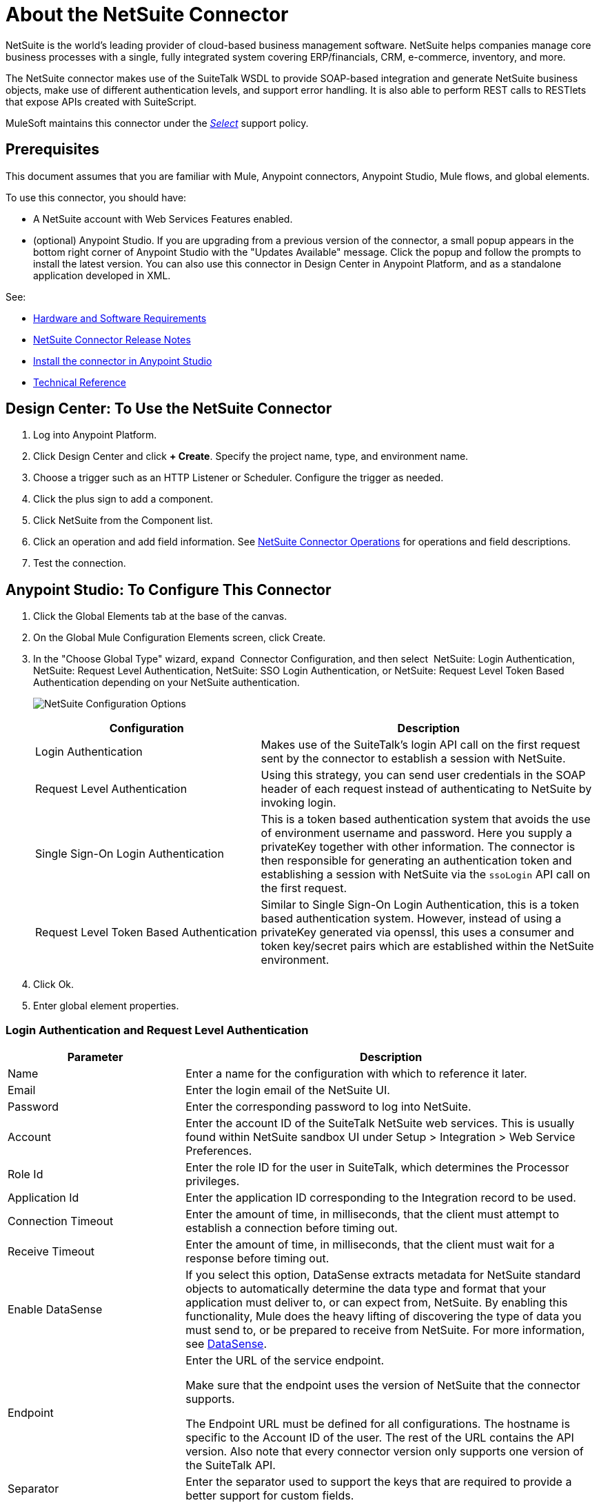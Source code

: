 = About the NetSuite Connector
:keywords: anypoint studio, connector, endpoint, netsuite

NetSuite is the world’s leading provider of cloud-based business management software. NetSuite helps companies manage core business processes with a single, fully integrated system covering ERP/financials, CRM, e-commerce, inventory, and more.

The NetSuite connector makes use of the SuiteTalk WSDL to provide SOAP-based integration and generate NetSuite business objects, make use of different authentication levels, and support error handling. It is also able to perform REST calls to RESTlets that expose APIs created with SuiteScript.

MuleSoft maintains this connector under the link:/mule-user-guide/v/3.8/anypoint-connectors#connector-categories[_Select_] support policy.

== Prerequisites

This document assumes that you are familiar with Mule, Anypoint connectors, Anypoint Studio, Mule flows, and global elements.

To use this connector, you should have:

* A NetSuite account with Web Services Features enabled.
* (optional) Anypoint Studio. If you are upgrading from a previous version of the connector, a small popup appears in the bottom right corner of Anypoint Studio with the "Updates Available" message. Click the popup and follow the prompts to install the latest version. You can also use this connector in Design Center in Anypoint Platform, and as a standalone application developed in XML.

See: 

* link:/mule-user-guide/v/3.8/hardware-and-software-requirements[Hardware and Software Requirements]
* link:/release-notes/netsuite-connector-release-notes[NetSuite Connector Release Notes]
* link:/getting-started/ex2-studio[Install the connector in Anypoint Studio]
* link:http://mulesoft.github.io/netsuite-connector/[Technical Reference]

== Design Center: To Use the NetSuite Connector

. Log into Anypoint Platform.
. Click Design Center and click *+ Create*. Specify the project name, type, and environment name.
. Choose a trigger such as an HTTP Listener or Scheduler. Configure the trigger as needed.
. Click the plus sign to add a component.
. Click NetSuite from the Component list.
. Click an operation and add field information. See link:/connectors/netsuite-reference#nsops[NetSuite Connector Operations] for operations and field descriptions.
. Test the connection.


== Anypoint Studio: To Configure This Connector

. Click the Global Elements tab at the base of the canvas.
. On the Global Mule Configuration Elements screen, click Create.
. In the "Choose Global Type" wizard, expand  Connector Configuration, and then select  NetSuite: Login Authentication, NetSuite: Request Level Authentication, NetSuite: SSO Login Authentication, or NetSuite: Request Level Token Based Authentication depending on your NetSuite authentication.
+
image:netsuite_configurations.png[NetSuite Configuration Options]
+
[%header,cols="40%,60%"]
|===
|Configuration |Description
|Login Authentication |Makes use of the SuiteTalk's login API call on the first request sent by the connector to establish a session with NetSuite.
|Request Level Authentication |Using this strategy, you can send user credentials in the SOAP header of each request instead of authenticating to NetSuite by invoking login.
|Single Sign-On Login Authentication |This is a token based authentication system that avoids the use of environment username and password. Here you supply a privateKey together with other information. The connector is then responsible for generating an authentication token and establishing a session with NetSuite via the `ssoLogin` API call on the first request.
|Request Level Token Based Authentication |Similar to Single Sign-On Login Authentication, this is a token based authentication system. However, instead of using a privateKey generated via openssl, this uses a consumer and token key/secret pairs which are established within the NetSuite environment.
|===
+
. Click Ok.
. Enter global element properties.


=== Login Authentication and Request Level Authentication

[%header,cols="30%,70%"]
|===
|Parameter |Description
|Name |Enter a name for the configuration with which to reference it later.
|Email |Enter the login email of the NetSuite UI.
|Password |Enter the corresponding password to log into NetSuite.
|Account |Enter the account ID of the SuiteTalk NetSuite web services. This is usually found within NetSuite sandbox UI under Setup > Integration > Web Service Preferences.
|Role Id |Enter the role ID for the user in SuiteTalk, which determines the Processor privileges.
|Application Id |Enter the application ID corresponding to the Integration record to be used.
|Connection Timeout |Enter the amount of time, in milliseconds, that the client must attempt to establish a connection before timing out.
|Receive Timeout |Enter the amount of time, in milliseconds, that the client must wait for a response before timing out.
|Enable DataSense |If you select this option, DataSense extracts metadata for NetSuite standard objects to automatically determine the data type and format that your application must deliver to, or can expect from, NetSuite. By enabling this functionality, Mule does the heavy lifting of discovering the type of data you must send to, or be prepared to receive from NetSuite. For more information, see link:/mule-user-guide/v/3.8/datasense[DataSense].
|Endpoint a|
Enter the URL of the service endpoint.

Make sure that the endpoint uses the version of NetSuite that the connector supports.

The Endpoint URL must be defined for all configurations. The hostname is specific to the Account ID of the user. The rest of the URL contains the API version. Also note that every connector version only supports one version of the SuiteTalk API.

|Separator |Enter the separator used to support the keys that are required to provide a better support for custom fields.
|===

=== SSO Login Authentication

To use the SSO Login Authentication, enable this feature in your sandbox environment by NetSuite’s Support. NetSuite provides an SSO Kit and information on how to proceed with setting up private and public keys for use in generating authentication tokens. They also provide you with a Partner ID. After this setup is established, a mapping has to be created between the standard NetSuite credentials, the partner ID, company ID, and user ID. A developer or administrator should perform this mapping. It is not handled by the connector and it is only done once for each user ID that is allowed to authenticate using SSO within your company.

For this mapping, start by generating a token using the SSO Kit provided by NetSuite. To establish the mapping, invoke the SuiteTalks Web Service API call `mapSso` using an external Java application or any other method of your choice. A sample SOAP request of the `mapSso` API call looks as follows:

[source, xml, linenums]
----
<soapenv:Envelope xmlns:soapenv="http://schemas.xmlsoap.org/soap/envelope/" xmlns:urn="urn:messages_2015_1.platform.webservices.netsuite.com" xmlns:urn1="urn:core_2015_1.platform.webservices.netsuite.com">
   <soapenv:Header></soapenv:Header>
   <soapenv:Body>
      <urn:mapSso>
         <urn:ssoCredentials>
            <urn1:email>Your NetSuite email</urn1:email>
            <urn1:password>Your NetSuite password</urn1:password>
            <urn1:account>Your NetSuite account Id</urn1:account>
            <urn1:role internalId="The account role Id"></urn1:role>
            <urn1:authenticationToken>
                The token string generated using the SSO kit
            </urn1:authenticationToken>
            <urn1:partnerId>Your NetSuite partner Id</urn1:partnerId>
         </urn:ssoCredentials>
      </urn:mapSso>
   </soapenv:Body>
</soapenv:Envelope>
----

[%header,cols="30%,70%"]
|===
|Parameter |Description
|Name |Enter a name for the configuration so it can be referenced later.
|Partner Id |Enter the partner ID used in the mapping process.
|Partner Account |Enter the account ID of the SuiteTalk NetSuite web services.
|Company ID |Enter the company ID used in the mapping process for the connector to generate a token.
|User ID |Enter the user ID used in the mapping process for the connector to generate a token.
|Key File |Enter the privateKey file name to pick up from the project. This file should be the .der file generated as per NetSuite’s specifications. This is used to encrypt the company ID and user ID into a token for ssoLogin.
|Application Id |Enter the application ID corresponding to the Integration record to be used.
|Connection Timeout |Enter the amount of time, in milliseconds, that the client must attempt to establish a connection before timing out.
|Receive Timeout |Enter the amount of time, in milliseconds, that the client must wait for a response before timing out.
|Enable DataSense |If you select this option, DataSense extracts metadata for NetSuite standard objects to automatically determine the data type and format that your application must deliver to, or can expect from, NetSuite. By enabling this functionality, Mule does the heavy lifting of discovering the type of data you must send to, or be prepared to receive from NetSuite. For more information, see link:/mule-user-guide/v/3.8/datasense[DataSense].
|Endpoint |Enter the URL of the service endpoint. 
The Endpoint URL must be defined for all configurations. The hostname is specific to the Account ID of the user. The rest of the URL contains the API version. Also note that every connector version only supports one version of the SuiteTalk API.
|Separator |Enter the separator used to support the keys that are required to provide a better support for custom fields.
|Required Libraries |Click Add File to add the SSO jar that you acquire via NetSuite support.
|===

=== Request Level Token Based Authentication

To use this authentication mechanism you will need to set up an Integration Record within NetSuite and enable Token Based Authentication. This will automatically generate a consumer key and secret for you.

Furthermore you must set up an access token from within your NetSuite environment that combines the Integration Record with a User. This could be done assuming that your NetSuite account has the required permissions enabled in order to generate such tokens and login using them.

Please refer to NetSuite's Help Center or SuiteAnswers for detailed information on how to navigate NetSuite and set this up.

[%header,cols="30%,70%"]
|===
|Parameter |Description
|Consumer Key |Enter the consumer key value for the token based authentication enabled integration record being used.
|Consumer Secret |Enter the consumer secret value for the token based authentication enabled integration record being used.
|Token Id |Enter the token id representing the unique combination of a user and integration generated within the NetSuite environment.
|Token Secret |Enter the respective token secret for the user/integration pair.
|Account |Enter the account ID of the SuiteTalk NetSuite web services. This is usually found within NetSuite sandbox UI under Setup > Integration > Web Service Preferences.
|Connection Timeout |Enter the amount of time, in milliseconds, that the client must attempt to establish a connection before timing out.
|Receive Timeout |Enter the amount of time, in milliseconds, that the client must wait for a response before timing out.
|Enable DataSense |If you select this option, DataSense extracts metadata for NetSuite standard objects to automatically determine the data type and format that your application must deliver to, or can expect from, NetSuite. By enabling this functionality, Mule does the heavy lifting of discovering the type of data you must send to, or be prepared to receive from NetSuite. For more information, see link:/mule-user-guide/v/3.8/datasense[DataSense].
|Endpoint a|
Enter the URL of the service endpoint.

Make sure that the endpoint uses the version of NetSuite that the connector supports.

The Endpoint URL must be defined for all configurations. The hostname is specific to the Account ID of the user. The rest of the URL contains the API version. Also note that every connector version only supports one version of the SuiteTalk API.

|Separator |Enter the separator used to support the keys that are required to provide a better support for custom fields.
|===

== Using the Connector

NetSuite connector is an operation-based connector, which means that when you add the connector to your flow, you need to configure a specific web service operation for the connector to perform. NetSuite connector v7.2.0 supports 50 operations.

=== Connector Namespace and Schema

In Anypoint Studio, when you drag the NetSuite connector from the palette to the Anypoint Studio canvas, Studio populates the XML code with the connector namespace and schema location for you. However, if you are using the XML editor or creating a standalone use the connector, you need to add the namespace and schema location to your application.

* Namespace: `http://www.mulesoft.org/schema/mule/netsuite`
* Schema Location: `http://www.mulesoft.org/schema/mule/netsuite/current/mule-netsuite.xsd`

If you are manually coding the Mule application in Studio's XML editor or other text editor, define the namespace and schema location in the header of your Configuration XML, inside the `<mule>` tag.

[source, xml,linenums]
----
<mule xmlns="http://www.mulesoft.org/schema/mule/core"
      xmlns:xsi="http://www.w3.org/2001/XMLSchema-instance"
      xmlns:netsuite="http://www.mulesoft.org/schema/mule/netsuite"
      xsi:schemaLocation="
               http://www.mulesoft.org/schema/mule/core
               http://www.mulesoft.org/schema/mule/core/current/mule.xsd
               http://www.mulesoft.org/schema/mule/netsuite
               http://www.mulesoft.org/schema/mule/netsuite/current/mule-netsuite.xsd">

      <!-- put your global configuration elements and flows here -->

</mule>
----

Examples of NetSuite global configurations:

[source, xml, linenums]
----
<!-- Login Authentication -->
<netsuite:config-login-authentication name="NetSuite" email="${email}" password="${password}" account="${account}" roleId="${roleId}" applicationId="${applicationId}"/>

<!-- Request Level Authentication -->
<netsuite:config-request-level-authentication name="NetSuite" email="${email}" password="${password}" account="${account}" roleId="${roleId}" applicationId="${applicationId}"/>

<!-- Request Level Token Based Authentication -->
<netsuite:config-request-level-token-based-authentication name="NetSuite" consumerKey="${consumerKey}" consumerSecret="${consumerSecret}" tokenId="${tokenId}" tokenSecret="${tokenSecret}" account="${account}" />

<!-- SSO Login Authentication -->
<netsuite:config-sso-login-authentication name="NetSuite" email="${email}" password="${password}" account="${account}" roleId="${roleId}" applicationId="${applicationId}"/>
----

=== Using the Connector in a Mavenized Mule App

If you are coding a Mavenized Mule application, this XML snippet must be included in your `pom.xml` file.

[source,xml,linenums]
----
<dependency>
    <groupId>org.mule.modules</groupId>
    <artifactId>mule-module-netsuite</artifactId>
    <version>7.4.0</version>
</dependency>
----

== Demo Mule Applications Using the Connector

You can download fully functional demo applications using the NetSuite connector from link:http://mulesoft.github.io/netsuite-connector/[this link].

=== Example Use Case

The current use case describes how to create a Mule application to add a new Employee record in NetSuite using Login Authentication.

image:netsuite_flow_add_record.png[Add Record Flow]

. Create a new Mule Project in Anypoint Studio.
. Set NetSuite credentials in `src/main/resources/mule-app.properties`.
+
[source,code,linenums]
----
netsuite.email=
netsuite.password=
netsuite.account=
netsuite.roleId=
netsuite.applicationId=
----
+
. Create a new NetSuite: Login Authentication global element configuration and fill in the credentials using placholders:
+
[source,xml]
----
<netsuite:config-login-authentication name="NetSuite"
    email="${netsuite.email}"
    password="${netsuite.password}"
    account="${netsuite.account}"
    roleId="${netsuite.roleId}"
    applicationId="${netsuite.applicationId}"
    doc:name="NetSuite: Login Authentication"/>
----
+
. Click Test Connection to confirm that Mule can connect with the NetSuite instance. If the connection is successful, click OK to save the configuration. Otherwise, review or correct any invalid parameters and test again.
. Create a new HTTP Listener global element configuration and leave it with the default values.

. Drag a HTTP endpoint onto the canvas and configure the following parameters:
+
[options="header", %header]
|===
|Parameter|Value
|Connector Configuration| HTTP_Listener_Configuration
|Path|/addEmployee
|===
+
. Drag the NetSuite connector next to the HTTP and in the Connector Configuration field select the configuration created in the previous section.
. Configure the processor with the following values:
+
[options="header", %header]
|===
|Parameter|Value
|Display Name |NetSuite (or any other name you prefer)
|Config Reference |NetSuite (name of the global element you have created)
|Operation |Add record
|Record Type |EMPLOYEE
|Attributes Reference |`#[payload]`
|===
+
. Drag a Transform Message component before the NetSuite connector, then click the component to open its properties editor. Once metadata has been retrieved, select the respective fields to populate for the Employee. The DataWeave script should look similar to the following:
+
[source,dataweave,linenums]
----
%dw 1.0
%output application/java
*--
{
	email: inboundProperties."http.query.params".email,
	externalId:  inboundProperties."http.query.params".externalId,
	firstName:  inboundProperties."http.query.params".name,
	lastName:  inboundProperties."http.query.params".lastname,
	subsidiary: {
		internalId: 3
	}
}
----
+
. Add an Object to JSON transformer right after the NetSuite endpoint to capture the response. 
. Deploy the application (right-click > Run As > Mule Application).
. From a web browser, enter the employee's e-mail address, externalId, lastname, and name in the form of the following query parameters:
+
[source, code, linenums]
----
http://localhost:8081/addEmployee?email=<EMAIL_ADDRESS>&externalId=<ENTERNAL_ID>&lastname=<LAST_NAME>&name=<FIRST_NAME>
----
+
. Mule conducts the query, and adds the Employee record to NetSuite.


=== Example Use Case - XML

Paste this into Anypoint Studio to interact with the example use case application discussed in this guide.

[source, xml, linenums]
----
<?xml version="1.0" encoding="UTF-8"?>

<mule xmlns:tracking="http://www.mulesoft.org/schema/mule/ee/tracking" xmlns:dw="http://www.mulesoft.org/schema/mule/ee/dw" xmlns:netsuite="http://www.mulesoft.org/schema/mule/netsuite"
	xmlns:json="http://www.mulesoft.org/schema/mule/json"
	xmlns:http="http://www.mulesoft.org/schema/mule/http"
	xmlns="http://www.mulesoft.org/schema/mule/core" xmlns:doc="http://www.mulesoft.org/schema/mule/documentation"
	xmlns:spring="http://www.springframework.org/schema/beans"
	xmlns:xsi="http://www.w3.org/2001/XMLSchema-instance"
	xsi:schemaLocation="http://www.mulesoft.org/schema/mule/netsuite http://www.mulesoft.org/schema/mule/netsuite/current/mule-netsuite.xsd
http://www.mulesoft.org/schema/mule/json http://www.mulesoft.org/schema/mule/json/current/mule-json.xsd
http://www.mulesoft.org/schema/mule/http http://www.mulesoft.org/schema/mule/http/current/mule-http.xsd
http://www.springframework.org/schema/beans http://www.springframework.org/schema/beans/spring-beans-current.xsd
http://www.mulesoft.org/schema/mule/core http://www.mulesoft.org/schema/mule/core/current/mule.xsd
http://www.mulesoft.org/schema/mule/ee/dw http://www.mulesoft.org/schema/mule/ee/dw/current/dw.xsd
http://www.mulesoft.org/schema/mule/ee/tracking http://www.mulesoft.org/schema/mule/ee/tracking/current/mule-tracking-ee.xsd">
	<netsuite:config-login-authentication name="NetSuite__Login_Authentication"
	    email="${netsuite.email}" password="${netsuite.password}"
	    account="${netsuite.account}" roleId="${netsuite.roleId}"
	    applicationId="${netsuite.applicationId}" doc:name="NetSuite: Login Authentication"/>
	<http:listener-config name="HTTP_Listener_Configuration" host="localhost" port="8081" doc:name="HTTP Listener Configuration"/>
	<flow name="netsuite-demoFlow" >
        <http:listener config-ref="HTTP_Listener_Configuration" path="/addEmployee" doc:name="HTTP"/>
		<dw:transform-message doc:name="Set Input Params">
			<dw:input-payload />
			<dw:set-payload><![CDATA[%dw 1.0
%output application/java
*--
{
	email: inboundProperties."http.query.params".email,
	externalId:  inboundProperties."http.query.params".externalId,
	firstName:  inboundProperties."http.query.params".name,
	lastName:  inboundProperties."http.query.params".lastname,
	subsidiary: {
		internalId: 3
	}
}]]></dw:set-payload>
		</dw:transform-message>
		<netsuite:add-record config-ref="NetSuite" recordType="EMPLOYEE" doc:name="Add Employee Record"/>
		<json:object-to-json-transformer doc:name="Object to JSON"/>
	</flow>
</mule>
----

== Additional XML Examples

=== Asynchronous Operations

This code example demonstrates how to use `async-add-list` together with the `check-async-status`, `get-async-result`, and `delete` operations, using a custom record type.

NOTE: For this example code to work, you must use a custom record type of your own (or just a regular type)

image:netsuite_flow_async.png[Async Add List Flow]

[source, xml, linenums]
----
<?xml version="1.0" encoding="UTF-8"?>

<mule xmlns:tracking="http://www.mulesoft.org/schema/mule/ee/tracking"
	xmlns:dw="http://www.mulesoft.org/schema/mule/ee/dw" xmlns:netsuite="http://www.mulesoft.org/schema/mule/netsuite"
	xmlns:json="http://www.mulesoft.org/schema/mule/json" xmlns:http="http://www.mulesoft.org/schema/mule/http"
	xmlns="http://www.mulesoft.org/schema/mule/core" xmlns:doc="http://www.mulesoft.org/schema/mule/documentation"
	xmlns:spring="http://www.springframework.org/schema/beans" xmlns:xsi="http://www.w3.org/2001/XMLSchema-instance"
	xsi:schemaLocation="http://www.mulesoft.org/schema/mule/netsuite http://www.mulesoft.org/schema/mule/netsuite/current/mule-netsuite.xsd
http://www.mulesoft.org/schema/mule/json http://www.mulesoft.org/schema/mule/json/current/mule-json.xsd
http://www.mulesoft.org/schema/mule/http http://www.mulesoft.org/schema/mule/http/current/mule-http.xsd
http://www.springframework.org/schema/beans http://www.springframework.org/schema/beans/spring-beans-current.xsd
http://www.mulesoft.org/schema/mule/core http://www.mulesoft.org/schema/mule/core/current/mule.xsd
http://www.mulesoft.org/schema/mule/ee/tracking http://www.mulesoft.org/schema/mule/ee/tracking/current/mule-tracking-ee.xsd">

	<!-- Configs -->
	<netsuite:config-login-authentication name="NetSuite__Login_Authentication"
	    email="${netsuite.email}" password="${netsuite.password}"
	    account="${netsuite.account}" roleId="${netsuite.roleId}"
	    applicationId="${netsuite.applicationId}" doc:name="NetSuite: Login Authentication" />
	<http:listener-config name="HTTP_Listener_Configuration"
    		host="0.0.0.0" port="8081" doc:name="HTTP Listener Configuration" />

	<!-- Add List Flow -->
	<flow name="asyncAddList">
		<http:listener config-ref="HTTP_Listener_Configuration" path="/asyncAddList" doc:name="HTTP" />
		<logger message="Process Started ..." level="INFO" doc:name="Logger" />
		<netsuite:async-add-list config-ref="NetSuite__Login_Authentication"
			recordType="__customRecordType__customrecordcustomaccount__22"
			doc:name="Async Add List">			        
			<netsuite:records-attributes>
			    <!-- Attribute 1 -->            
				<netsuite:records-attribute>					                
					<netsuite:inner-records-attribute
						key="externalId">addListExt1</netsuite:inner-records-attribute>					                
					<netsuite:inner-records-attribute
						key="name">addListName1</netsuite:inner-records-attribute>					            
				</netsuite:records-attribute>
				<!-- Attribute 2 -->  
				<netsuite:records-attribute>					                
					<netsuite:inner-records-attribute
						key="externalId">addListExt2</netsuite:inner-records-attribute>					                
					<netsuite:inner-records-attribute
						key="name">addListName2</netsuite:inner-records-attribute>					            
				</netsuite:records-attribute>				        
			</netsuite:records-attributes>			    
		</netsuite:async-add-list>
		<set-variable variableName="jobId" value="#[payload.getJobId()]"
			doc:name="Set Variable: jobId" />
		<!-- Call sub-flow 'Check Async' -->
		<flow-ref name="check_async_status" doc:name="Check Async Status" />
	</flow>

	<!-- Check Async Sub-flow -->
	<sub-flow name="check_async_status">
		<logger message="===== Checking status for jobId: #[flowVars.jobId] =====" level="INFO" doc:name="Logger" />

		<until-successful maxRetries="180"
			failureExpression="#[payload.getStatus() == com.netsuite.webservices.platform.core.types.AsyncStatusType.PENDING
			|| payload.getStatus() == com.netsuite.webservices.platform.core.types.AsyncStatusType.PROCESSING]"
			synchronous="true" doc:name="Until Successful" millisBetweenRetries="10000">
			<processor-chain doc:name="Processor Chain">
				<netsuite:check-async-status config-ref="NetSuite__Login_Authentication" jobId="#[flowVars.jobId]" doc:name="Check Async Status" />				            
				<logger message="Status is: #[payload.getStatus()]" level="INFO" doc:name="Status" />				        
			</processor-chain>			    
		</until-successful>

		<choice doc:name="Choice">			        
			<when expression="#[payload.getStatus() == com.netsuite.webservices.platform.core.types.AsyncStatusType.FINISHED]">				            
				<logger message="Records have been added successfully." level="INFO" doc:name="FINISHED" />
			</when>			        
			<otherwise>				            
				<logger message="An error has been encountered for jobId: #[flowVars.jobId] Navigate to Setup &gt; Integration &gt; Web Services Process Status on your sandbox for more information."
					level="ERROR" doc:name="FAILED / FINISHED_WITH_ERRORS" />				        
			</otherwise>			    
		</choice>
	</sub-flow>
	 
	<!-- Get Result Sub-flow -->
	<sub-flow name="get_async_result" >		    
		<http:listener config-ref="HTTP_Listener_Configuration"
		    path="/getAsyncResult" doc:name="HTTP" />		    
		<set-variable variableName="jobId"
			value="#[message.inboundProperties.'http.query.params'.jobId]"
			doc:name="Set Variable: jobId" />		    
		<logger message="===== Results for jobId: #[flowVars.jobId] ====="
		    level="INFO" doc:name="Logger" />		    
		<netsuite:get-async-result config-ref="NetSuite__Login_Authentication"
			jobId="#[flowVars.jobId]" doc:name="Get Async Result" />		    
		<set-payload value="#[payload.getWriteResponseList().getWriteResponse()]"
			doc:name="Get Response List" />

		<foreach doc:name="For Each">			        
			<logger message="Custom record with externalId:
			        #[payload.getBaseRef().getExternalId()] and typeId:
			        #[payload.getBaseRef().getTypeId()] ... Deleting it!"
				    level="INFO" doc:name="Result Info" />     
			<netsuite:delete config-ref="Netsuite" doc:name="Delete">				            
				<netsuite:base-ref type="CUSTOM_RECORD_REF"
				    externalId="#[payload.getBaseRef().getExternalId()]">					                
					<netsuite:specific-fields>						                    
						<netsuite:specific-field key="typeId">#[payload.getBaseRef().getTypeId()]</netsuite:specific-field>						                
					</netsuite:specific-fields>					            
				</netsuite:base-ref>				        
			</netsuite:delete>			    
		</foreach>
		    
		<logger message="Process Complete" level="INFO" doc:name="Logger" />
	</sub-flow>
</mule>
----

=== Basic Search

For this example, we set up a basic search operation for Customers (`CustomerSearchBasic`) with the criteria below:

* `companyName` starts with "A".
* The customer is not an individual.
* The customer has a priority of 50, which is handled by a `customField`.

Below is the Studio flow and the corresponding code:

image:netsuite_flow_basic_search.png[Basic Search Flow]

[source, xml, linenums]
----
<?xml version="1.0" encoding="UTF-8"?>

<mule xmlns:netsuite="http://www.mulesoft.org/schema/mule/netsuite"
	xmlns:json="http://www.mulesoft.org/schema/mule/json"
	xmlns:http="http://www.mulesoft.org/schema/mule/http"
	xmlns="http://www.mulesoft.org/schema/mule/core" xmlns:doc="http://www.mulesoft.org/schema/mule/documentation"
	xmlns:spring="http://www.springframework.org/schema/beans" version="EE-3.8.0"
	xmlns:xsi="http://www.w3.org/2001/XMLSchema-instance"
	xsi:schemaLocation="
http://www.mulesoft.org/schema/mule/netsuite http://www.mulesoft.org/schema/mule/netsuite/current/mule-netsuite.xsd
http://www.mulesoft.org/schema/mule/json http://www.mulesoft.org/schema/mule/json/current/mule-json.xsd
http://www.mulesoft.org/schema/mule/http http://www.mulesoft.org/schema/mule/http/current/mule-http.xsd http://www.springframework.org/schema/beans http://www.springframework.org/schema/beans/spring-beans-current.xsd
http://www.mulesoft.org/schema/mule/core http://www.mulesoft.org/schema/mule/core/current/mule.xsd">

<http:listener-config name="HTTP_Listener_Configuration" host="0.0.0.0" port="8081" doc:name="HTTP Listener Configuration"/>

<netsuite:config-login-authentication name="NetSuite__Login_Authentication" email="${netsuite.email}" password="${netsuite.password}" account="${netsuite.account}" roleId="${netsuite.roleId}" applicationId="${netsuite.applicationId}" doc:name="NetSuite: Login Authentication"/>

<flow name="customer-basic-search">
    <http:listener config-ref="HTTP_Listener_Configuration" path="/basicSearch" doc:name="HTTP"/>
    <component class="CustomerBasicSearchComponent" doc:name="Create Customer Search Basic criteria"/>
    <netsuite:search config-ref="NetSuite__Login_Authentication" searchRecord="CUSTOMER_BASIC" fetchSize="5" doc:name="Customer Basic Search"/>
    <json:object-to-json-transformer doc:name="Object to JSON"/>
</flow>
</mule>
----

Java Component Code

[source, java, linenums]
----
public class CustomerBasicSearchComponent implements Callable {
 
    @Override
    public Object onCall(MuleEventContext eventContext) throws Exception {
        CustomerSearchBasic searchCriteria = new CustomerSearchBasic();
 
        SearchStringField companyNameFilter = new SearchStringField();
        companyNameFilter.setOperator(SearchStringFieldOperator.STARTS_WITH);
        companyNameFilter.setSearchValue("A");
        searchCriteria.setCompanyName(companyNameFilter);
 
        SearchBooleanField isPersonFilter = new SearchBooleanField();
        isPersonFilter.setSearchValue(false);
        searchCriteria.setIsPerson(isPersonFilter);
 
        SearchCustomFieldList customFieldListFilter = new SearchCustomFieldList();
        List<SearchCustomField> customFieldList = new ArrayList<SearchCustomField>();
        SearchLongCustomField priority = new SearchLongCustomField();
        priority.setScriptId("custentity_cust_priority");
        priority.setOperator(SearchLongFieldOperator.EQUAL_TO);
        priority.setSearchValue(50l);
        customFieldList.add(priority);
        customFieldListFilter.setCustomField(customFieldList);
        searchCriteria.setCustomFieldList(customFieldListFilter);
 
        return searchCriteria;
    }
 
}
----

=== Joined Search

This example here searches for all inventory items with a pricing join (ItemSearch) where the price rate is of 10.00. +
The search criteria is set within a custom Java component.

image:netsuite_flow_joined_search.png[Joined Search Flow]

[source, xml, linenums]
----
<flow name="item-search-pricing-join">
    <http:listener config-ref="HTTP_Listener_Configuration" path="/joinedSearch" doc:name="HTTP"/>
    <component class="ItemSearchPricingJoinComponent" doc:name="Create Item Search Pricing Join criteria"/>
    <netsuite:search config-ref="NetSuite__Login_Authentication" searchRecord="ITEM" doc:name="Item Search Pricing Join"/>
    <json:object-to-json-transformer doc:name="Object to JSON"/>
</flow>
----

Java Component Code

[source, java, linenums]
----
public class ItemSearchPricingJoinComponent implements Callable {
 
    @Override
    public Object onCall(MuleEventContext eventContext) throws Exception {
        ItemSearch searchCriteria = new ItemSearch();
 
        ItemSearchBasic basicCriteria = new ItemSearchBasic();
        SearchEnumMultiSelectField typeFilter = new SearchEnumMultiSelectField();
        List<String> typeList = new ArrayList<String>();
        typeList.add("_inventoryItem");
        typeFilter.setOperator(SearchEnumMultiSelectFieldOperator.ANY_OF);
        typeFilter.setSearchValue(typeList);
        basicCriteria.setType(typeFilter);
        searchCriteria.setBasic(basicCriteria);
 
        PricingSearchBasic pricingJoinCriteria = new PricingSearchBasic();
        SearchDoubleField rateFilter = new SearchDoubleField();
        rateFilter.setOperator(SearchDoubleFieldOperator.EQUAL_TO);
        rateFilter.setSearchValue(10.00d);
        pricingJoinCriteria.setRate(rateFilter);
        searchCriteria.setPricingJoin(pricingJoinCriteria);
 
        return searchCriteria;
    }
 
}
----

=== Advanced Search

The example constructs a simple Java component that creates a criteria to get the result of an Employee saved search in our NetSuite environment (EmployeeSearchAdvanced). Each saved search in NetSuite has a particular id. Here, we use the scriptId customsearch130.

image:netsuite_flow_advanced_search.png[Advanced Search Flow]

[source, xml, linenums]
----
<flow name="employee-search-advanced-saved-search">
    <http:listener config-ref="HTTP_Listener_Configuration" path="/advancedSearch" doc:name="HTTP"/>
    <component class="EmployeeSearchAdvancedSavedComponent" doc:name="Create Employee Search Advanced Saved Search criteria"/>
    <netsuite:search config-ref="NetSuite__Login_Authentication" searchRecord="EMPLOYEE_ADVANCED" doc:name="NetSuite"/>
    <json:object-to-json-transformer doc:name="Object to JSON"/>
</flow>
----

Java Component Code

[source,java,linenums]
----
public class EmployeeSearchAdvancedSavedComponent implements Callable {
 
    @Override
    public Object onCall(MuleEventContext eventContext) throws Exception {
        EmployeeSearchAdvanced searchCriteria = new EmployeeSearchAdvanced();
 
        searchCriteria.setSavedSearchScriptId("customsearch130");
 
        return searchCriteria;
    }
 
}
----

== RESTlet Calls

NetSuite RESTlets allow you to develop custom RESTful web services for your NetSuite account using JavaScript and SuiteScript.
The example calls a script deployed as a RESTlet via the GET method. Here, we are attempting to get the CUSTOMER record with id = 700 using the RESTlet with script = 546 and deploy = 1.

image:netsuite_flow_restlet_calls.png[RESTlet Calls Flow]

[source,xml,linenums]
----
<flow name="restletGet">
    <http:listener config-ref="HTTP_Listener_Configuration" path="/get" doc:name="/get"/>
    <dw:transform-message doc:name="Transform GET Input">
        <dw:set-payload><![CDATA[%dw 1.0
%output application/java
---
{
"id": "700",
"recordtype": "customer"
}]]></dw:set-payload>
    </dw:transform-message>
    <netsuite:call-restlet-get config-ref="NetSuite__Request_Level_Authentication" deploy="1" script="546" doc:name="NetSuite RESTlet (GET)"/>
    <json:object-to-json-transformer doc:name="Map to JSON"/>
    <logger level="INFO" doc:name="Logger"/>
</flow>
----

== To Use DataWeave

The NetSuite connector’s DataSense capability coupled with that of DataWeave via the Transform Message component makes integrating with your NetSuite environment straightforward. For the following two examples, we use a JSON input string and extract the necessary data from it to form our NetSuite request.

This example code adds a Journal Entry to NetSuite from the following JSON input:

[source,dataweave,linenums]
----
{
   "tranId":"SampleJournal123",
   "subsidiary":{
      "internalId":"1"
   },
   "customFieldList":{
      "customField":[
         {
            "StringCustomFieldRef__custbodytestbodyfield":"Sample Transaction Body Custom Field"
         }
      ]
   },
   "lineList":{
      "line":[
         {
            "account":{
               "internalId":"1"
            },
            "debit":100.0,
            "customFieldList":{
               "customField":[
                  {
                     "SelectCustomFieldRef__custcol_far_trn_relatedasset":{
                         "internalId":"1"
                     }
                  },
                  {
                     "StringCustomFieldRef__custcoltestcolumnfield": "Sample Transaction Column Custom Field 1"
                  }
               ]
            }
         },
         {
            "account":{
               "internalId":"1"
            },
            "credit":100.0,
            "customFieldList":{
               "customField":[
                  {
                     "SelectCustomFieldRef__custcol_far_trn_relatedasset":{
                         "internalId":"2"
                     }
                  },
                  {
                     "StringCustomFieldRef__custcoltestcolumnfield": "Sample Transaction Column Custom Field 2"
                  }
               ]
            }
         }
      ]
   }
}
----


The "add operation for the connector expects a Map as input. Here is the DataWeave script to paste into the Transform Message DataWeave editor:

[source,dataweave,linenums]
----
%dw 1.0
%output application/java
---
{
	customFieldList: payload.customFieldList,
	lineList: payload.lineList,
	subsidiary: payload.subsidiary,
	tranId: payload.tranId
}
----

In this example, we use the same scenario for basic search as described in the previous section. However, instead of constructing the criteria in a java component, we transform a JSON string:


[source,dataweave,linenums]
----
{
   "companyName": {
      "operator": "STARTS_WITH",
      "searchValue": "A"
   },
   "isPerson": false,
   "priority": {
      "operator": "EQUAL_TO",
      "searchValue": 50
   }
}
----

Here is the DataWeave script to paste into the Transform Message DataWeave editor:

[source,dataweave,linenums]
----
%dw 1.0
%output application/java
---
{
	customFieldList: {
		customField: [{
			scriptId: "custentity_cust_priority",
			operator: payload.priority.operator,
			searchValue: payload.priority.searchValue
		} as :object {
			class : "com.netsuite.webservices.platform.core.SearchLongCustomField"
		}]
	} as :object {
		class : "com.netsuite.webservices.platform.core.SearchCustomFieldList"
	},
	companyName: {
		operator: payload.companyName.operator,
		searchValue: payload.companyName.searchValue
	} as :object {
		class : "com.netsuite.webservices.platform.core.SearchStringField"
	},
	isPerson: {
		searchValue: payload.isPerson
	} as :object {
		class : "com.netsuite.webservices.platform.core.SearchBooleanField"
	}
} as :object {
	class : "com.netsuite.webservices.platform.common.CustomerSearchBasic"
}
----

== To Use Search Operations

In NetSuite, the search operation can be used to execute a Basic Search, Joined Search, or an Advanced Search. To this end, you need to instantiate one of these three search types for the record type you want to query:

[%header,cols="30%,70%"]
|===
|`<Record>SearchBasic`|Used to execute a search on a record type based on search filter fields that are specific to that type.
|`<Record>Search` +
|Used to execute a search on a record type based on search filter fields specific to that type and others that are associated with a related record type.
|`<Record>SearchAdvanced` +
|Used to execute a search on a record type in which you specify search filter fields and/or search return columns or joined search columns. Using advanced search, you can also return an existing saved search.
|===

This also applies for the asynchronous equivalent of search, the `asyncSearch` operation.

=== Search Pagination Support

Support for pagination was added to `search` for NetSuite connector version 7.0.0.

The connector's search capability is now unified under one operation. Other search-related processors have been removed. Thus, `search` always retrieves the whole set of results. Therefore users do not need to work with `searchNext` or `searchMore` in order to get the rest of the records from subsequent pages. The return type is also different; the processor will output a List of Maps representing each and every record obtained by your search criteria.

An important aspect to note is that pagination could not be applied to the asynchronous equivalent of `search` (`asyncSearch`). This is due to the fact that the actual pagination would have to be applied to the `getAsyncResult` operation. This would mean that only the first page would end up being retrieved asynchronously. Furthermore, `getAsyncResult` is common to all async operations. Hence we cannot even apply pagination here since the return type of this operation depends on what async operation was invoked.

Regarding the new search configuration, the connector is the same apart from a new attribute called `fetchSize`:

[source, xml, linenums]
----
<netsuite:paged-search config-ref="NetSuite__Login_Authentication"
    searchRecord="CUSTOMER_BASIC"
    fetchSize="5"
    doc:name="Customer Basic Search"/>
----

=== ItemSearchAdvanced and ReturnSearchColumns

When using `search` the connector  outputs a list of maps representing the Record objects returned by your `search` operation. If using an advanced search and the `returnSearchColumns` flag is set to true, NetSuite returns a `SearchRowList` containing the search results. The connector would then be responsible for mapping `SearchRows` into the corresponding `Record` type object in order to facilitate usability.

However, in the case of `ItemSearchAdvanced` the connector does not do this mapping and provides the user with the SearchRows. This is the case due to the fact that ITEMs in NetSuite can be of various types and we cannot assume the item type from an `ItemSearchRow`. This issue can also occur with any other record type that behaves similar to `ITEM`, but we are not aware of others.

== To Use Custom Field DataSense

In NetSuite, you can add different types of custom fields and have these customizations apply to different record types. With DataSense enabled, the NetSuite connector retrieves and shows these fields. Note however that we do not fully support all the customization types that NetSuite users are able to define.
The following lists outline what fields we do and do not handle, and where they appear in relation to the record type's attributes. For the most part you can see that customizations are usually present within a list field called _customFieldList_, but in some cases these might reside elsewhere.

=== Entity Fields

[%header,cols="50%,50%"]
|===
|Record Type |Custom Field Placement
|CONTACT |Contact > customFieldList > customField
|CUSTOMER |Customer > customFieldList > customField
|EMPLOYEE |Employee > customFieldList > customField
|ENTITY_GROUP |EntityGroup > customFieldList > customField
|PARTNER |Partner > customFieldList > customField
|PROJECT_TASK |ProjectTask > customFieldList > customField
|VENDOR |Vendor > customFieldList > customField
|===

=== Item Fields

[%header,cols="50%,50%"]
|===
|Record Type |Custom Field Placement
|ASSEMBLY_ITEM |AssemblyItem > customFieldList > customField
|ENTITY_GROUP |EntityGroup > customFieldList > customField
|INVENTORY_ITEM |InventoryItem > customFieldList > customField
|KIT_ITEM |KitItem > customFieldList > customField
|NON_INVENTORY_PURCHASE_ITEM |NonInventoryPurchaseItem > customFieldList > customField
|NON_INVENTORY_RESALE_ITEM |NonInventoryResaleItem > customFieldList > customField
|NON_INVENTORY_SALE_ITEM |NonInventorySaleItem > customFieldList > customField
|OTHER_CHARGE_PURCHASE_ITEM |OtherChargePurchaseItem > customFieldList > customField
|OTHER_CHARGE_RESALE_ITEM |OtherChargeResaleItem > customFieldList > customField
|OTHER_CHARGE_SALE_ITEM |OtherChargeSaleItem > customFieldList > customField
|SERVICE_PURCHASE_ITEM |ServicePurchaseItem > customFieldList > customField
|SERVICE_RESALE_ITEM |ServiceResaleItem > customFieldList > customField
|SERVICE_SALE_ITEM |ServiceSaleItem > customFieldList > customField
|===

=== CRM Fields

[%header,cols="50%,50%"]
|===
|Record Type |Custom Field Placement
|CALENDAR_EVENT |CalendarEvent > customFieldList > customField
|CAMPAIGN |Campaign > customFieldList > customField
|ISSUE |Issue > customFieldList > customField
|MANUFACTURING_OPERATION_TASK |ManufacturingOperationTask > customFieldList > customField
|PHONE_CALL |PhoneCall > customFieldList > customField
|PROJECT_TASK |ProjectTask > customFieldList > customField
|SOLUTION |Solution > customFieldList > customField
|SUPPORT_CASE |SupportCase > customFieldList > customField
|TASK |Task > customFieldList > customField
|===

=== Transaction Body Fields

[%header,cols="50%,50%"]
|===
|Record Type |Custom Field Placement
|ASSEMBLY_BUILD |AssemblyBuild > customFieldList > customField
|CASH_SALE |CashSale > customFieldList > customField
|CUSTOMER_PAYMENT |CustomerPayment > customFieldList > customField
|DEPOSIT |Deposit > customFieldList > customField
|ESTIMATE |Estimate > customFieldList > customField
|EXPENSE_REPORT |ExpenseReport > customFieldList > customField
|INVENTORY_ADJUSTMENT |InventoryAdjustment > customFieldList > customField
|INVOICE |Invoice > customFieldList > customField
|ITEM_FULFILLMENT |ItemFulfillment > customFieldList > customField
|ITEM_RECEIPT |ItemReceipt > customFieldList > customField
|JOURNAL_ENTRY |JournalEntry > customFieldList > customField
|OPPORTUNITY |Opportunity > customFieldList > customField
|PURCHASE_ORDER |PurchaseOrder > customFieldList > customField
|PURCHASE_REQUISITION |PurchaseRequisition > customFieldList > customField
|SALES_ORDER |SalesOrder > customFieldList > customField
|TRANSFER_ORDER |TransferOrder > customFieldList > customField
|VENDOR_BILL |VendorBill > customFieldList > customField
|VENDOR_CREDIT |VendorCredit > customFieldList > customField
|VENDOR_PAYMENT |VendorPayment > customFieldList > customField
|VENDOR_RETURN_AUTHORIZATION |VendorReturnAuthorization > customFieldList > customField
|WORK_ORDER |WorkOrder > customFieldList > customField
|===

=== Transaction Column Fields

[%header,cols="50%,50%"]
|===
|Record Type |Custom Field Placement
|CASH_SALE |CashSale > itemList > item > customFieldList > customField
|ESTIMATE |Estimate > itemList > item > customFieldList > customField
|EXPENSE_REPORT |ExpenseReport > expenseList > expense > customFieldList > customField
|INVOICE |Invoice > itemList > item > customFieldList > customField
|ITEM_FULFILLMENT |ItemFulfillment > itemList > item > customFieldList > customField
|ITEM_RECEIPT |ItemReceipt > itemList > item > customFieldList > customField
|JOURNAL_ENTRY |JournalEntry > lineList > line > customFieldList > customField
|OPPORTUNITY |Opportunity > itemList > item > customFieldList > customField
|PURCHASE_ORDER |PurchaseOrder > itemList > item > customFieldList > customField
|PURCHASE_REQUISITION |PurchaseRequisition > itemList > item > customFieldList > customField
|SALES_ORDER |SalesOrder > itemList > item > customFieldList > customField
|TIME_BILL |TimeBill > customFieldList > customField
|TRANSFER_ORDER |TransferOrder > itemList > item > customFieldList > customField
|VENDOR_BILL |VendorBill > itemList > item > customFieldList > customField
|VENDOR_CREDIT |VendorCredit > itemList > item > customFieldList > customField
|VENDOR_PAYMENT |VendorPayment > itemList > item > customFieldList > customField
|VENDOR_RETURN_AUTHORIZATION |VendorReturnAuthorization > itemList > item > customFieldList > customField
|WORK_ORDER |WorkOrder > itemList > item > customFieldList > customField
|===

=== Transaction Item Options

DataSense cannot detect NetSuite's Transaction Item Options.

=== Item Number Fields

DataSense cannot detect NetSuite's Item Number Fields.

=== Other Custom Fields

[%header,cols="50%,50%"]
|===
|Record Type |Custom Field Placement
|ACCOUNT |Account > customFieldList > customField
|BIN |Bin > customFieldList > customField
|CLASSIFICATION |Classification > customFieldList > customField
|EXPENSE_CATEGORY |ExpenseCategory > customFieldList > customField
|ITEM_DEMAND_PLAN |ItemDemandPlan > customFieldList > customField
|ITEM_SUPPLY_PLAN |ItemSupplyPlan > customFieldList > customField
|LOCATION |Location > customFieldList > customField
|MANUFACTURING_COST_TEMPLATE |ManufacturingCostTemplate > customFieldList > customField
|MANUFACTURING_ROUTING |ManufacturingRouting > customFieldList > customField
|NOTE |Note > customFieldList > customField
|PROMOTION_CODE |PromotionCode > customFieldList > customField
|SUBSIDIARY |Subsidiary > customFieldList > customField
|===

== Resources

* Learn more about working with link:/mule-user-guide/v/3.8/anypoint-connectors[Anypoint Connectors].
* Access the link:/release-notes/netsuite-connector-release-notes[NetSuite connector].